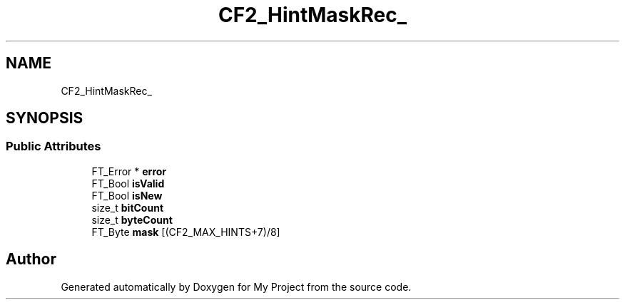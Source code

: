 .TH "CF2_HintMaskRec_" 3 "Wed Feb 1 2023" "Version Version 0.0" "My Project" \" -*- nroff -*-
.ad l
.nh
.SH NAME
CF2_HintMaskRec_
.SH SYNOPSIS
.br
.PP
.SS "Public Attributes"

.in +1c
.ti -1c
.RI "FT_Error * \fBerror\fP"
.br
.ti -1c
.RI "FT_Bool \fBisValid\fP"
.br
.ti -1c
.RI "FT_Bool \fBisNew\fP"
.br
.ti -1c
.RI "size_t \fBbitCount\fP"
.br
.ti -1c
.RI "size_t \fBbyteCount\fP"
.br
.ti -1c
.RI "FT_Byte \fBmask\fP [(CF2_MAX_HINTS+7)/8]"
.br
.in -1c

.SH "Author"
.PP 
Generated automatically by Doxygen for My Project from the source code\&.
